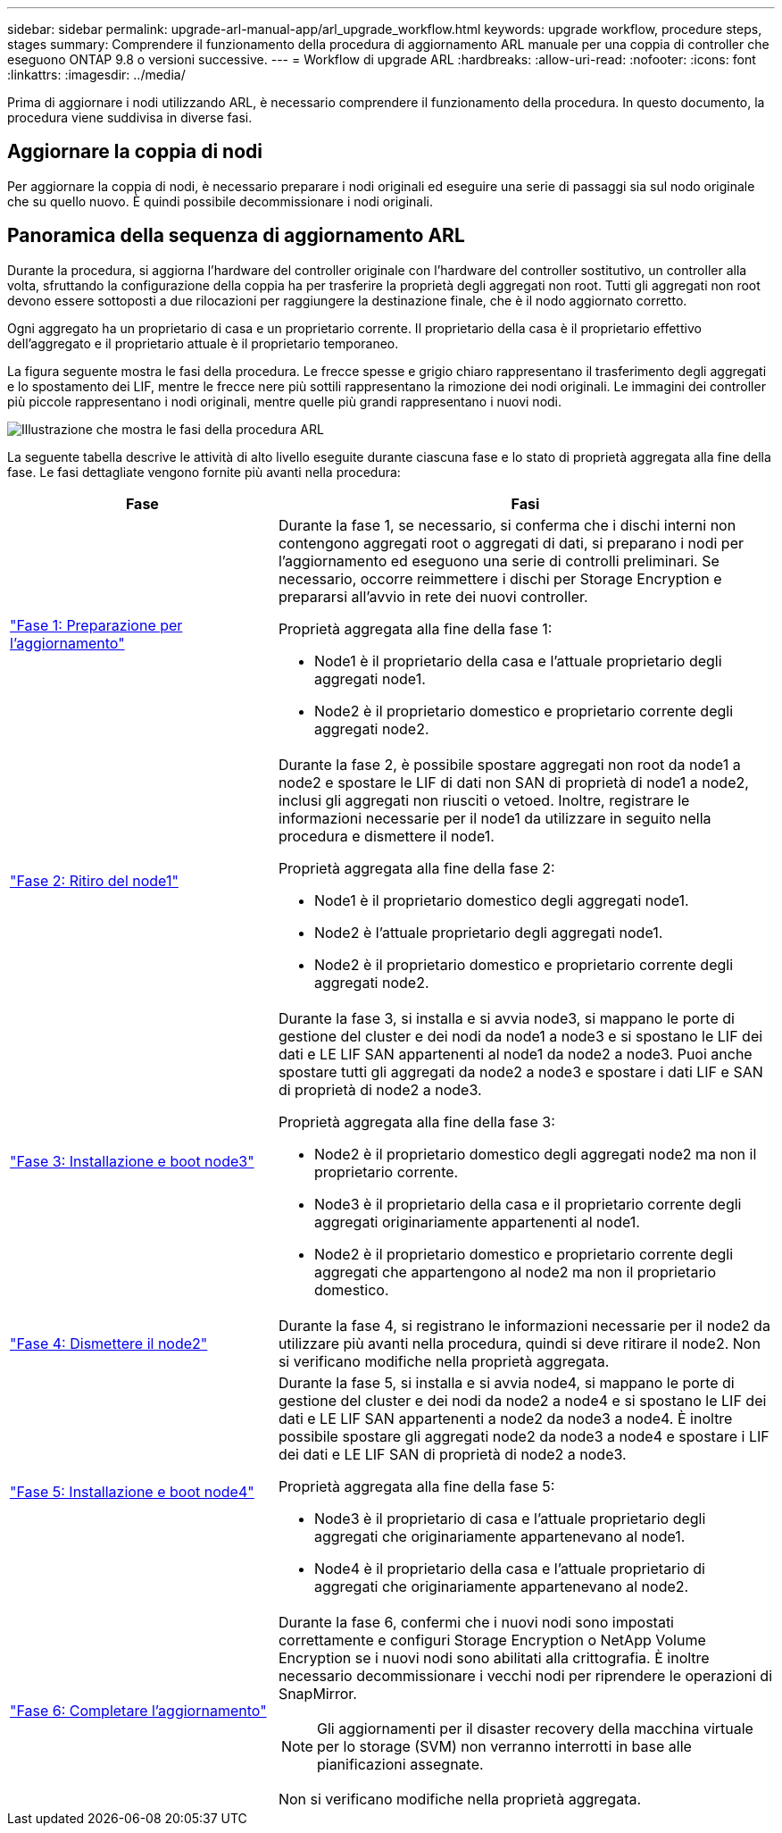 ---
sidebar: sidebar 
permalink: upgrade-arl-manual-app/arl_upgrade_workflow.html 
keywords: upgrade workflow, procedure steps, stages 
summary: Comprendere il funzionamento della procedura di aggiornamento ARL manuale per una coppia di controller che eseguono ONTAP 9.8 o versioni successive. 
---
= Workflow di upgrade ARL
:hardbreaks:
:allow-uri-read: 
:nofooter: 
:icons: font
:linkattrs: 
:imagesdir: ../media/


[role="lead"]
Prima di aggiornare i nodi utilizzando ARL, è necessario comprendere il funzionamento della procedura. In questo documento, la procedura viene suddivisa in diverse fasi.



== Aggiornare la coppia di nodi

Per aggiornare la coppia di nodi, è necessario preparare i nodi originali ed eseguire una serie di passaggi sia sul nodo originale che su quello nuovo. È quindi possibile decommissionare i nodi originali.



== Panoramica della sequenza di aggiornamento ARL

Durante la procedura, si aggiorna l'hardware del controller originale con l'hardware del controller sostitutivo, un controller alla volta, sfruttando la configurazione della coppia ha per trasferire la proprietà degli aggregati non root. Tutti gli aggregati non root devono essere sottoposti a due rilocazioni per raggiungere la destinazione finale, che è il nodo aggiornato corretto.

Ogni aggregato ha un proprietario di casa e un proprietario corrente. Il proprietario della casa è il proprietario effettivo dell'aggregato e il proprietario attuale è il proprietario temporaneo.

La figura seguente mostra le fasi della procedura. Le frecce spesse e grigio chiaro rappresentano il trasferimento degli aggregati e lo spostamento dei LIF, mentre le frecce nere più sottili rappresentano la rimozione dei nodi originali. Le immagini dei controller più piccole rappresentano i nodi originali, mentre quelle più grandi rappresentano i nuovi nodi.

image:arl_upgrade_manual_image1.PNG["Illustrazione che mostra le fasi della procedura ARL"]

La seguente tabella descrive le attività di alto livello eseguite durante ciascuna fase e lo stato di proprietà aggregata alla fine della fase. Le fasi dettagliate vengono fornite più avanti nella procedura:

[cols="35,65"]
|===
| Fase | Fasi 


| link:stage_1_index.html["Fase 1: Preparazione per l'aggiornamento"]  a| 
Durante la fase 1, se necessario, si conferma che i dischi interni non contengono aggregati root o aggregati di dati, si preparano i nodi per l'aggiornamento ed eseguono una serie di controlli preliminari. Se necessario, occorre reimmettere i dischi per Storage Encryption e prepararsi all'avvio in rete dei nuovi controller.

Proprietà aggregata alla fine della fase 1:

* Node1 è il proprietario della casa e l'attuale proprietario degli aggregati node1.
* Node2 è il proprietario domestico e proprietario corrente degli aggregati node2.




| link:stage_2_index.html["Fase 2: Ritiro del node1"]  a| 
Durante la fase 2, è possibile spostare aggregati non root da node1 a node2 e spostare le LIF di dati non SAN di proprietà di node1 a node2, inclusi gli aggregati non riusciti o vetoed. Inoltre, registrare le informazioni necessarie per il node1 da utilizzare in seguito nella procedura e dismettere il node1.

Proprietà aggregata alla fine della fase 2:

* Node1 è il proprietario domestico degli aggregati node1.
* Node2 è l'attuale proprietario degli aggregati node1.
* Node2 è il proprietario domestico e proprietario corrente degli aggregati node2.




| link:stage_3_index.html["Fase 3: Installazione e boot node3"]  a| 
Durante la fase 3, si installa e si avvia node3, si mappano le porte di gestione del cluster e dei nodi da node1 a node3 e si spostano le LIF dei dati e LE LIF SAN appartenenti al node1 da node2 a node3. Puoi anche spostare tutti gli aggregati da node2 a node3 e spostare i dati LIF e SAN di proprietà di node2 a node3.

Proprietà aggregata alla fine della fase 3:

* Node2 è il proprietario domestico degli aggregati node2 ma non il proprietario corrente.
* Node3 è il proprietario della casa e il proprietario corrente degli aggregati originariamente appartenenti al node1.
* Node2 è il proprietario domestico e proprietario corrente degli aggregati che appartengono al node2 ma non il proprietario domestico.




| link:stage_4_index.html["Fase 4: Dismettere il node2"]  a| 
Durante la fase 4, si registrano le informazioni necessarie per il node2 da utilizzare più avanti nella procedura, quindi si deve ritirare il node2. Non si verificano modifiche nella proprietà aggregata.



| link:stage_5_index.html["Fase 5: Installazione e boot node4"]  a| 
Durante la fase 5, si installa e si avvia node4, si mappano le porte di gestione del cluster e dei nodi da node2 a node4 e si spostano le LIF dei dati e LE LIF SAN appartenenti a node2 da node3 a node4. È inoltre possibile spostare gli aggregati node2 da node3 a node4 e spostare i LIF dei dati e LE LIF SAN di proprietà di node2 a node3.

Proprietà aggregata alla fine della fase 5:

* Node3 è il proprietario di casa e l'attuale proprietario degli aggregati che originariamente appartenevano al node1.
* Node4 è il proprietario della casa e l'attuale proprietario di aggregati che originariamente appartenevano al node2.




| link:stage_6_index.html["Fase 6: Completare l'aggiornamento"]  a| 
Durante la fase 6, confermi che i nuovi nodi sono impostati correttamente e configuri Storage Encryption o NetApp Volume Encryption se i nuovi nodi sono abilitati alla crittografia. È inoltre necessario decommissionare i vecchi nodi per riprendere le operazioni di SnapMirror.


NOTE: Gli aggiornamenti per il disaster recovery della macchina virtuale per lo storage (SVM) non verranno interrotti in base alle pianificazioni assegnate.

Non si verificano modifiche nella proprietà aggregata.

|===